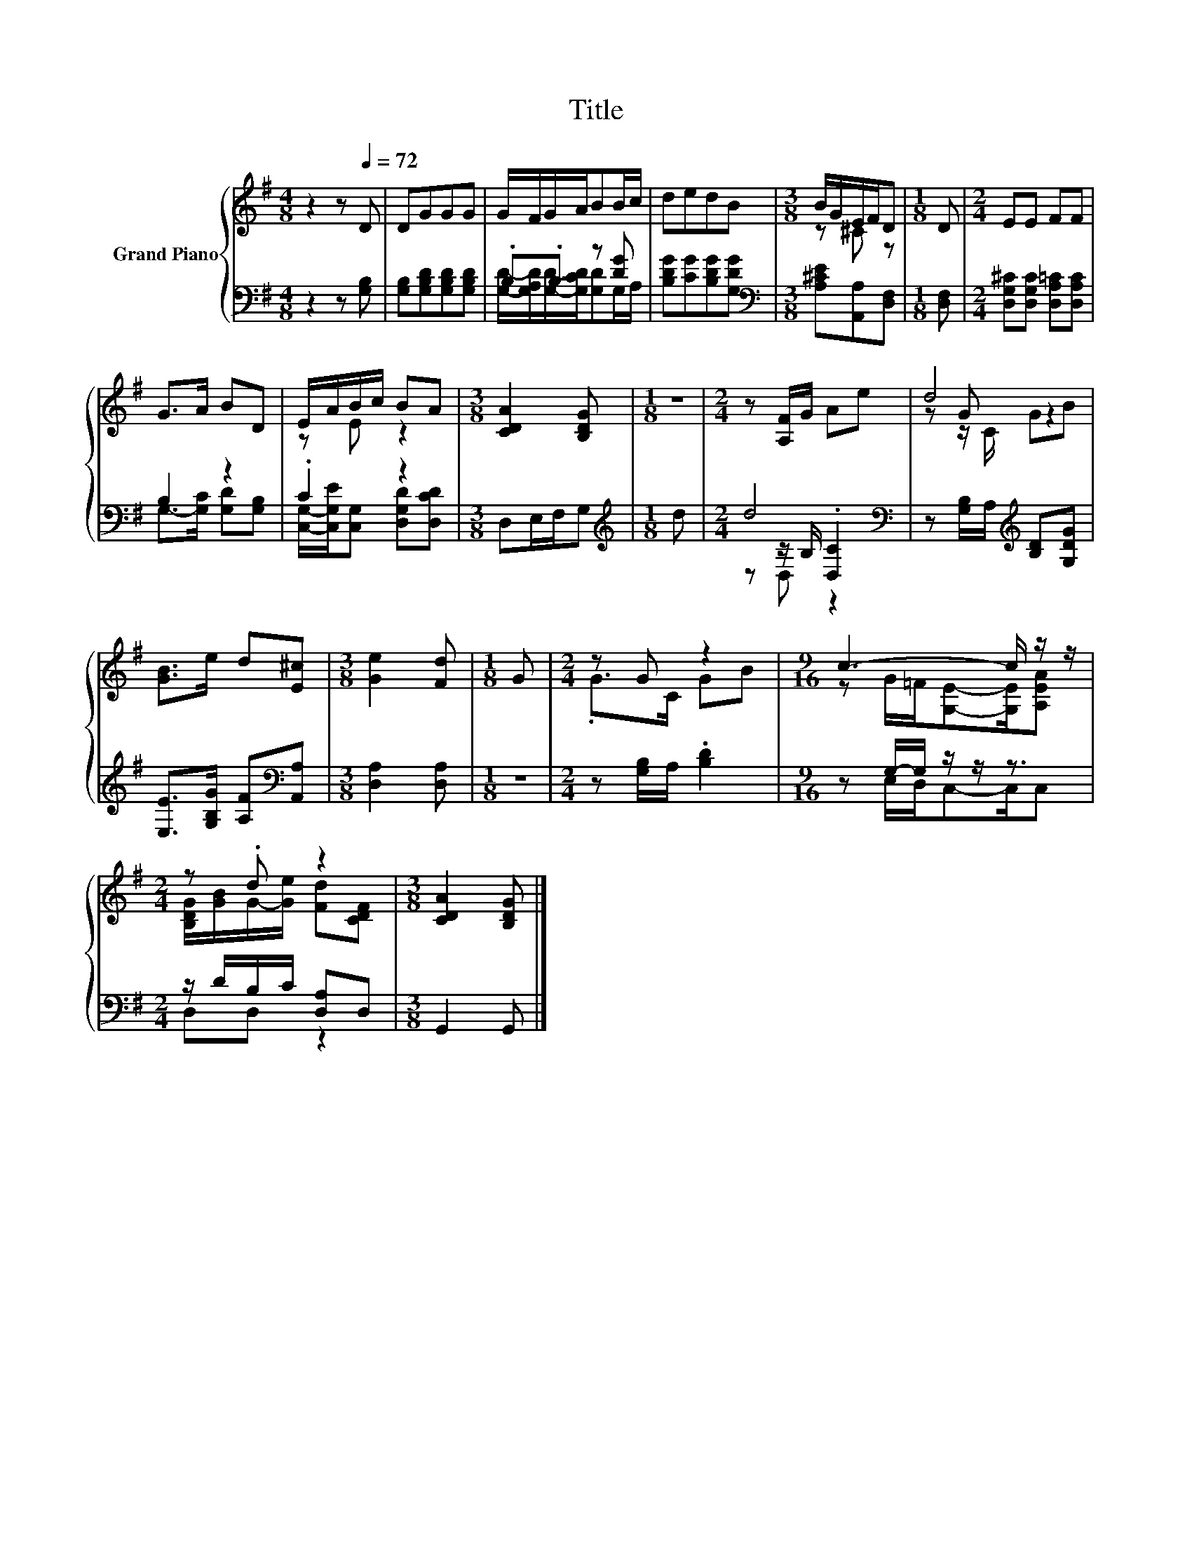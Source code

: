 X:1
T:Title
%%score { ( 1 4 6 ) | ( 2 3 5 ) }
L:1/8
M:4/8
K:G
V:1 treble nm="Grand Piano"
V:4 treble 
V:6 treble 
V:2 bass 
V:3 bass 
V:5 bass 
V:1
 z2 z[Q:1/4=72] D | DGGG | G/F/G/A/BB/c/ | dedB |[M:3/8] B/G/E/F/D |[M:1/8] D |[M:2/4] EE FF | %7
 G>A BD | E/A/B/c/ BA |[M:3/8] [CDA]2 [B,DG] |[M:1/8] z |[M:2/4] z [A,F]/G/ Ae | d4 | %13
 [GB]>e d[E^c] |[M:3/8] [Ge]2 [Fd] |[M:1/8] G |[M:2/4] z G z2 |[M:9/16] c3- c/ z/ z/ | %18
[M:2/4] z .d z2 |[M:3/8] [CDA]2 [B,DG] |] %20
V:2
 z2 z [G,B,] | [G,B,][G,B,D][G,B,D][G,B,D] | .B,.B, z [DG] | [B,DG][CG][B,DG][G,DG] | %4
[M:3/8][K:bass] [A,^CE][A,,A,][D,F,] |[M:1/8] [D,F,] |[M:2/4] [D,G,^C][D,G,C] [D,A,=C][D,A,C] | %7
 B,2 z2 | .C2 z2 |[M:3/8] D,E,/F,/G, |[M:1/8][K:treble] d |[M:2/4] d4[K:bass] | %12
 z [G,B,]/A,/[K:treble] [B,D][G,DG] | [E,E]>[G,B,G] [A,F][K:bass][A,,A,] |[M:3/8] [D,A,]2 [D,A,] | %15
[M:1/8] z |[M:2/4] z [G,B,]/A,/ .[B,D]2 |[M:9/16] z G,/-G,/ z/ z/ z3/2 | %18
[M:2/4] z/ D/B,/C/ [D,A,]D, |[M:3/8] G,,2 G,, |] %20
V:3
 x4 | x4 | [G,D]/-[G,A,D]/[G,D]/-[G,CD]/[G,D]G,/A,/ | x4 |[M:3/8][K:bass] x3 |[M:1/8] x | %6
[M:2/4] x4 | G,->[G,C] [G,D][G,B,] | [C,G,]/-[C,G,E]/[C,G,] [D,G,D][D,CD] |[M:3/8] x3 | %10
[M:1/8][K:treble] x |[M:2/4] z[K:bass] z/ B,/ .[D,C]2 | x2[K:treble] x2 | x3[K:bass] x | %14
[M:3/8] x3 |[M:1/8] x |[M:2/4] x4 |[M:9/16] z E,/D,/C,-C,/C, |[M:2/4] D,D, z2 |[M:3/8] x3 |] %20
V:4
 x4 | x4 | x4 | x4 |[M:3/8] z ^C z |[M:1/8] x |[M:2/4] x4 | x4 | z E z2 |[M:3/8] x3 |[M:1/8] x | %11
[M:2/4] x4 | z G z2 | x4 |[M:3/8] x3 |[M:1/8] x |[M:2/4] .G>C GB | %17
[M:9/16] z G/=F/[G,E]-[G,E]/[A,EA] |[M:2/4] [B,DG]/[GB]/G/-[Ge]/ [Fd][CDF] |[M:3/8] x3 |] %20
V:5
 x4 | x4 | x4 | x4 |[M:3/8][K:bass] x3 |[M:1/8] x |[M:2/4] x4 | x4 | x4 |[M:3/8] x3 | %10
[M:1/8][K:treble] x |[M:2/4] z[K:bass] D, z2 | x2[K:treble] x2 | x3[K:bass] x |[M:3/8] x3 | %15
[M:1/8] x |[M:2/4] x4 |[M:9/16] x9/2 |[M:2/4] x4 |[M:3/8] x3 |] %20
V:6
 x4 | x4 | x4 | x4 |[M:3/8] x3 |[M:1/8] x |[M:2/4] x4 | x4 | x4 |[M:3/8] x3 |[M:1/8] x | %11
[M:2/4] x4 | z z/ C/ GB | x4 |[M:3/8] x3 |[M:1/8] x |[M:2/4] x4 |[M:9/16] x9/2 |[M:2/4] x4 | %19
[M:3/8] x3 |] %20

